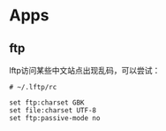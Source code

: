 * Apps
** ftp
lftp访问某些中文站点出现乱码，可以尝试：
: # ~/.lftp/rc

: set ftp:charset GBK
: set file:charset UTF-8
: set ftp:passive-mode no
